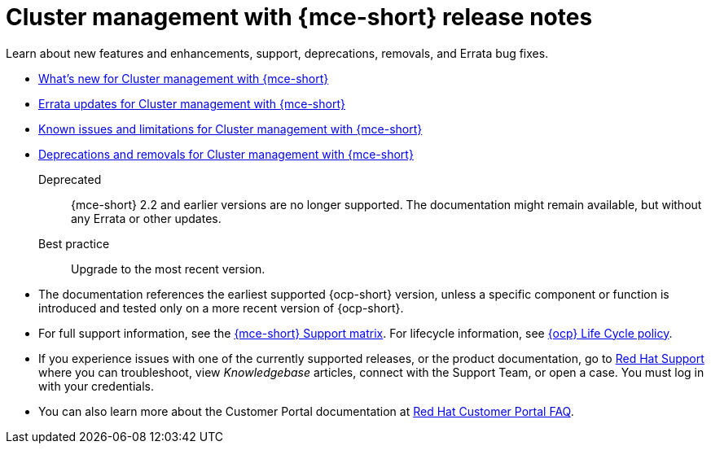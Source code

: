 [#mce-release-notes]
= Cluster management with {mce-short} release notes

Learn about new features and enhancements, support, deprecations, removals, and Errata bug fixes.

* xref:../release_notes/mce_whats_new.adoc#whats-new[What's new for Cluster management with {mce-short}]
* xref:../release_notes/mce_errata.adoc#errata-updates-mce[Errata updates for Cluster management with {mce-short}]
* xref:../release_notes/mce_known_issues.adoc#known-issues-mce[Known issues and limitations for Cluster management with {mce-short}]
* xref:../release_notes/mce_deprecate_remove.adoc#deprecations-removals-cluster-mce[Deprecations and removals for Cluster management with {mce-short}]

Deprecated:: {mce-short} 2.2 and earlier versions are no longer supported. The documentation might remain available, but without any Errata or other updates.

Best practice:: Upgrade to the most recent version.

* The documentation references the earliest supported {ocp-short} version, unless a specific component or function is introduced and tested only on a more recent version of {ocp-short}.

* For full support information, see the link:https://access.redhat.com/articles/7086906[{mce-short} Support matrix]. For lifecycle information, see link:https://access.redhat.com/support/policy/updates/openshift[{ocp} Life Cycle policy].

* If you experience issues with one of the currently supported releases, or the product documentation, go to link:https://www.redhat.com/en/services/support[Red Hat Support] where you can troubleshoot, view _Knowledgebase_ articles, connect with the Support Team, or open a case. You must log in with your credentials.

* You can also learn more about the Customer Portal documentation at link:https://access.redhat.com/articles/33844[Red Hat Customer Portal FAQ].